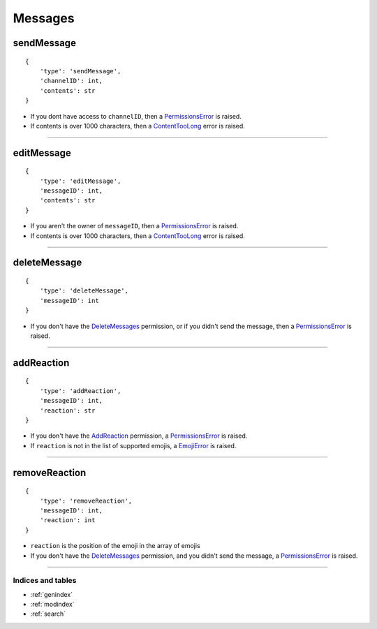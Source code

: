 Messages
===============

sendMessage
~~~~~~~~~~~

::

    {
        'type': 'sendMessage',
        'channelID': int, 
        'contents': str
    }

-  If you dont have access to ``channelID``, then a
   `PermissionsError <#permissionserror>`__ is raised.
-  If contents is over 1000 characters, then a
   `ContentTooLong <#contenttoolong>`__ error is raised.

--------------

editMessage
~~~~~~~~~~~

::

    {
        'type': 'editMessage',
        'messageID': int,
        'contents': str
    }

-  If you aren't the owner of ``messageID``, then a
   `PermissionsError <#permissionserror>`__ is raised.
-  If contents is over 1000 characters, then a `ContentTooLong <#contenttoolong>`__ error is raised.
--------------

deleteMessage
~~~~~~~~~~~~~

::

    {
        'type': 'deleteMessage',
        'messageID': int
    }

-  If you don't have the `DeleteMessages <#deletemessagespermission>`__ permission, or if you didn't send the message, then a `PermissionsError <#permissionserror>`__ is raised.
--------------

addReaction
~~~~~~~~~~~

::

    {
        'type': 'addReaction',
        'messageID': int,
        'reaction': str
    }

-  If you don't have the `AddReaction <#addreactionpermission>`__
   permission, a `PermissionsError <#permissionserror>`__ is
   raised.
-  If ``reaction`` is not in the list of supported emojis, a `EmojiError <#emojierror>`__ is raised.
--------------

removeReaction
~~~~~~~~~~~~~~

::

    {
        'type': 'removeReaction',
        'messageID': int,
        'reaction': int
    }

-  ``reaction`` is the position of the emoji in the array of emojis
-  If you don't have the `DeleteMessages <#deletemessagespermission>`__
   permission, and you didn't send the message, a
   `PermissionsError <#permissionserror>`__ is raised.

--------------

Indices and tables
""""""""""""
* :ref:`genindex`
* :ref:`modindex`
* :ref:`search`